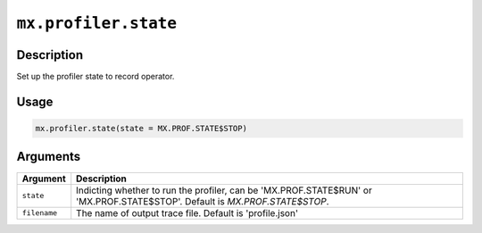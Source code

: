 .. raw:: html



``mx.profiler.state``
==========================================

Description
----------------------

Set up the profiler state to record operator.

Usage
----------

.. code:: r

	mx.profiler.state(state = MX.PROF.STATE$STOP)

Arguments
------------------

+----------------------------------------+------------------------------------------------------------+
| Argument                               | Description                                                |
+========================================+============================================================+
| ``state``                              | Indicting whether to run the profiler, can be              |
|                                        | 'MX.PROF.STATE$RUN' or 'MX.PROF.STATE$STOP'. Default is    |
|                                        | `MX.PROF.STATE$STOP`.                                      |
+----------------------------------------+------------------------------------------------------------+
| ``filename``                           | The name of output trace file. Default is 'profile.json'   |
+----------------------------------------+------------------------------------------------------------+




.. disqus::
   :disqus_identifier: mx.profiler.state

